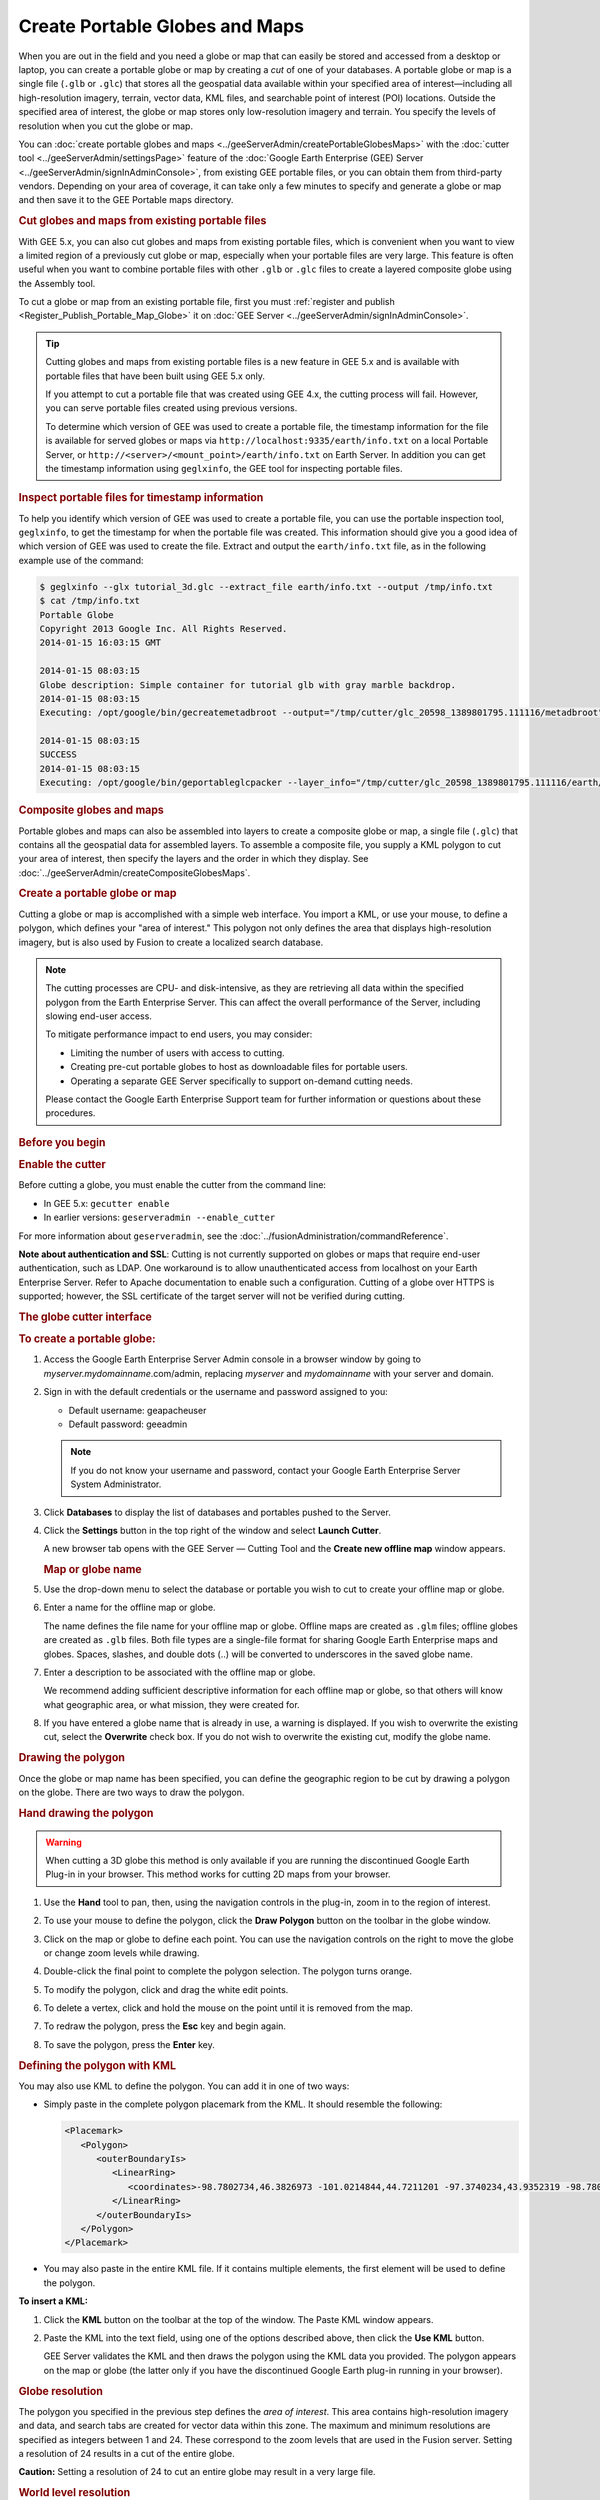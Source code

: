 ===============================
Create Portable Globes and Maps
===============================

.. container::

   .. container:: content

      |Google logo|

      When you are out in the field and you need a globe or map that can
      easily be stored and accessed from a desktop or laptop, you can
      create a portable globe or map by creating a *cut* of one of your
      databases. A portable globe or map is a single file (``.glb`` or
      ``.glc``) that stores all the geospatial data available within
      your specified area of interest—including all high-resolution
      imagery, terrain, vector data, KML files, and searchable point of
      interest (POI) locations. Outside the specified area of interest,
      the globe or map stores only low-resolution imagery and terrain.
      You specify the levels of resolution when you cut the globe or
      map.

      You can :doc:`create portable globes and maps <../geeServerAdmin/createPortableGlobesMaps>` with the
      :doc:`cutter tool <../geeServerAdmin/settingsPage>` feature of the :doc:`Google Earth Enterprise (GEE) Server <../geeServerAdmin/signInAdminConsole>`,
      from existing GEE portable files, or you can obtain them from third-party
      vendors. Depending on your area of coverage, it can take only a
      few minutes to specify and generate a globe or map and then save
      it to the GEE Portable maps directory.

      .. rubric:: Cut globes and maps from existing portable files

      With GEE 5.x, you can also cut globes and maps from existing
      portable files, which is convenient when you want to view a limited region
      of a previously cut globe or map, especially when your portable
      files are very large. This feature is often useful when you want
      to combine portable files with other ``.glb`` or ``.glc`` files to
      create a layered composite globe using the Assembly tool.

      To cut a globe or map from an existing portable file, first you
      must :ref:`register and publish <Register_Publish_Portable_Map_Globe>` it on :doc:`GEE Server <../geeServerAdmin/signInAdminConsole>`.

      .. tip::

         Cutting globes and maps from existing portable files is a new
         feature in GEE 5.x and is available with portable files that
         have been built using GEE 5.x only.

         If you attempt to cut a portable file that was created using
         GEE 4.x, the cutting process will fail. However, you can serve
         portable files created using previous versions.

         To determine which version of GEE was used to create a portable
         file, the timestamp information for the file is available for
         served globes or maps via
         ``http://localhost:9335/earth/info.txt`` on a local Portable
         Server, or ``http://<server>/<mount_point>/earth/info.txt`` on
         Earth Server. In addition you can get the timestamp information
         using ``geglxinfo``, the GEE tool for inspecting portable
         files.

      .. rubric:: Inspect portable files for timestamp information

      To help you identify which version of GEE was used to create a
      portable file, you can use the portable inspection tool,
      ``geglxinfo``, to get the timestamp for when the portable file was
      created. This information should give you a good idea of which
      version of GEE was used to create the file. Extract and output the
      ``earth/info.txt`` file, as in the following example use of the
      command:

      .. code-block:: none

         $ geglxinfo --glx tutorial_3d.glc --extract_file earth/info.txt --output /tmp/info.txt
         $ cat /tmp/info.txt
         Portable Globe
         Copyright 2013 Google Inc. All Rights Reserved.
         2014-01-15 16:03:15 GMT

         2014-01-15 08:03:15
         Globe description: Simple container for tutorial glb with gray marble backdrop.
         2014-01-15 08:03:15
         Executing: /opt/google/bin/gecreatemetadbroot --output="/tmp/cutter/glc_20598_1389801795.111116/metadbroot" --layers="/tmp/cutter/glc_20598_1389801795.111116/earth/dbroot_layer_info.txt"  --has_base_imagery

         2014-01-15 08:03:15
         SUCCESS
         2014-01-15 08:03:15
         Executing: /opt/google/bin/geportableglcpacker --layer_info="/tmp/cutter/glc_20598_1389801795.111116/earth/layer_info.txt" --output="/tmp/cutter/glc_20598_1389801795.111116/temp.glc" --make_copy

      .. rubric:: Composite globes and maps

      Portable globes and maps can also be assembled into layers to
      create a composite globe or map, a single file (``.glc``) that
      contains all the geospatial data for assembled layers. To assemble
      a composite file, you supply a KML polygon to cut your area of
      interest, then specify the layers and the order in which they display.
      See :doc:`../geeServerAdmin/createCompositeGlobesMaps`.

      .. rubric:: Create a portable globe or map

      Cutting a globe or map is accomplished with a simple web
      interface. You import a KML, or use your mouse, to define a polygon,
      which defines your "area of interest." This polygon not only
      defines the area that displays high-resolution imagery, but is
      also used by Fusion to create a localized search database.

      .. note::

         The cutting processes are CPU- and disk-intensive, as
         they are retrieving all data within the specified polygon from
         the Earth Enterprise Server. This can affect the overall
         performance of the Server, including slowing end-user access.

         To mitigate performance impact to end users, you may consider:

         -  Limiting the number of users with access to cutting.
         -  Creating pre-cut portable globes to host as downloadable
            files for portable users.
         -  Operating a separate GEE Server specifically to support
            on-demand cutting needs.

         Please contact the Google Earth Enterprise Support team for
         further information or questions about these procedures.

      .. rubric:: Before you begin

      .. rubric:: Enable the cutter

      Before cutting a globe, you must enable the cutter from the
      command line:

      -  In GEE 5.x: ``gecutter enable``
      -  In earlier versions: ``geserveradmin --enable_cutter``

      For more information about ``geserveradmin``, see the :doc:`../fusionAdministration/commandReference`.

      **Note about authentication and SSL**: Cutting is not currently
      supported on globes or maps that require end-user authentication,
      such as LDAP. One workaround is to allow unauthenticated access
      from localhost on your Earth Enterprise Server. Refer to Apache
      documentation to enable such a configuration. Cutting of a globe
      over HTTPS is supported; however, the SSL certificate of the target
      server will not be verified during cutting.

      .. rubric:: The globe cutter interface

      .. rubric:: To create a portable globe:

      #. Access the Google Earth Enterprise Server Admin console in a
         browser window by going to *myserver.mydomainname*.com/admin,
         replacing *myserver* and *mydomainname* with your server and
         domain.
      #. Sign in with the default credentials or the username and
         password assigned to you:

         -  Default username: geapacheuser
         -  Default password: geeadmin

         .. note::

            If you do not know your username and password,
            contact your Google Earth Enterprise Server System
            Administrator.

      #. Click **Databases** to display the list of databases and
         portables pushed to the Server.
      #. Click the |Settings button| **Settings** button in the top right of the window
         and select **Launch Cutter**.

         A new browser tab opens with the GEE Server — Cutting Tool and
         the **Create new offline map** window appears.

         |GEE Cutter create offline map window|


         .. rubric:: Map or globe name

      #. Use the drop-down menu to select the database or portable you wish
         to cut to create your offline map or globe.
      #. Enter a name for the offline map or globe.

         The name defines the file name for your offline map or globe.
         Offline maps are created as ``.glm`` files; offline globes are
         created as ``.glb`` files. Both file types are a single-file
         format for sharing Google Earth Enterprise maps and globes.
         Spaces, slashes, and double dots (..) will be converted to
         underscores in the saved globe name.

      #. Enter a description to be associated with the offline map or
         globe.

         We recommend adding sufficient descriptive information for each
         offline map or globe, so that others will know what geographic
         area, or what mission, they were created for.

      #. If you have entered a globe name that is already in use, a warning
         is displayed. If you wish to overwrite the existing cut, select
         the **Overwrite** check box. If you do not wish to overwrite the
         existing cut, modify the globe name.


      .. rubric:: Drawing the polygon

      Once the globe or map name has been specified, you can define the
      geographic region to be cut by drawing a polygon on the globe.
      There are two ways to draw the polygon.

      .. rubric:: Hand drawing the polygon

      .. warning::

         When cutting a 3D globe this method is only available if you
         are running the discontinued Google Earth Plug-in in your
         browser. This method works for cutting 2D maps from your
         browser.

      #. Use the |Pan tool| **Hand** tool to pan, then, using the navigation
         controls in the plug-in, zoom in to the region of interest.
      #. To use your mouse to define the polygon, click the |Polygon icon| **Draw Polygon**
         button on the toolbar in the globe window.
      #. Click on the map or globe to define each point. You can use the
         navigation controls on the right to move the globe or change
         zoom levels while drawing.
      #. Double-click the final point to complete the polygon selection.
         The polygon turns orange.

         |Polygon example|

      #. To modify the polygon, click and drag the white edit points.
      #. To delete a vertex, click and hold the mouse on the point until
         it is removed from the map.
      #. To redraw the polygon, press the **Esc** key and begin again.
      #. To save the polygon, press the **Enter** key.

      .. rubric:: Defining the polygon with KML

      You may also use KML to define the polygon. You can add it in one of two ways:
      
      -  Simply paste in the complete polygon placemark from the KML. It should
         resemble the following:
         
         .. code-block:: none

            <Placemark>
               <Polygon>
                  <outerBoundaryIs>
                     <LinearRing>
                        <coordinates>-98.7802734,46.3826973 -101.0214844,44.7211201 -97.3740234,43.9352319 -98.7802734,46.3826973</coordinates>
                     </LinearRing>
                  </outerBoundaryIs>
               </Polygon>
            </Placemark>
            
      -  You may also paste in the entire KML file. If it contains
         multiple elements, the first element will be used to define the polygon.

      **To insert a KML:**

      #. Click the |KML| **KML** button on the toolbar at the top of the window.
         The Paste KML window appears.
      #. Paste the KML into the text field, using one of the options described above,
         then click the **Use KML** button.

         GEE Server validates the KML and then draws the polygon using
         the KML data you provided. The polygon appears on the map or
         globe (the latter only if you have the discontinued Google
         Earth plug-in running in your browser).

      .. rubric:: Globe resolution

      The polygon you specified in the previous step defines the *area of
      interest*. This area contains high-resolution imagery and data,
      and search tabs are created for vector data within this zone. The
      maximum and minimum resolutions are specified as integers between
      1 and 24. These correspond to the zoom levels that are used in the
      Fusion server. Setting a resolution of 24 results in a cut of the
      entire globe.

      .. container:: warning

         **Caution:** Setting a resolution of 24 to cut an entire globe
         may result in a very large file.

      .. rubric:: World level resolution
         :name: world-level-resolution

      The area outside of the defined polygon is included in the globe
      at a lower resolution, which you set using **World level**. Areas
      near the polygon may be included at a higher resolution.

      -  To set the world level resolution, select a value from the
         **World level** drop-down list.

      A minimum zoom level of 5-7 presents a decent-looking world to the
      user and is most likely to include vector layers such as
      international boundaries and state boundaries and main cities
      without affecting the size of the ``.glb`` file very much. For
      example:

      -  A cut globe with minimum and maximum resolution values set to 5
         is 10 MB.
      -  A cut globe with minimum and maximum resolution values set to 6
         is 41 MB.
      -  A cut globe with minimum and maximum resolution values set to 7
         is 120 MB.

      These numbers are small in comparison to the overall size of your
      globe when a suitable maximum resolution has been selected. For
      example, a globe that contains all of the city of Atlanta, GA, USA
      in 1-foot resolution requires approximately 5 GB of storage. Even
      level 7 imagery, at 120 MB, is a small percentage of the overall
      globe size. You can also leave this field blank to use the highest
      available imagery.

      .. rubric:: Region level resolution

      The zoom level for the polygon area is set using **Region level**.

      The maximum resolution of the cut polygon area is no higher than
      the maximum resolution of the source map or globe. For example, if
      the maximum resolution in the cutter is specified at 24, but the
      source imagery is at 18 (approximately 1-meter resolution), the
      cut map or globe will contain level 18 imagery. You can leave this
      field blank to use the highest available imagery.

      You may enter a lower number to reduce the size of your map or
      globe by not including the highest resolution imagery.

      .. rubric:: Advanced Settings

      .. rubric:: Polygon Resolution

      The **Advanced** option provides an additional globe-cutting
      option, namely *Polygon Resolution*. This setting is useful when
      cutting with large polygons. For example, you may use 12 for a
      country-sized polygon or 18 for a city-sized polygon.

      .. rubric:: To set the polygon resolution:

      -  Click **Advanced** to display the **Polygon Resolution** option.
      -  Click the drop-down list to set the resolution value you want.

      .. rubric:: Continue Past Empty Levels

      This option only applies to portable maps (2D databases). If a
      portable map does not contain imagery in the polygon at the
      resolution that you think it should, try recreating the portable
      map with this option set to **Yes**. This option will likely increase
      the build time, possibly significantly.

      .. note::

         Additional advanced settings may be offered in future
         versions. Use caution when changing them as they may
         dramatically increase build times and globe sizes.

      .. rubric:: Building the map or globe

      Depending on the size of your polygon, building a cut map or
      globe can take a few minutes to a few hours; likewise, file
      size varies widely depending on the area selected and the desired
      resolution.

      .. rubric:: To build the map or globe:

      -  Click the **Cut map** button to start the build process.

         The progress of the build appears in the **Cutting** window.

         When the build is finished, a ``.glb`` file is created in the
         default globes directory, ``/opt/google/gehttpd/htdocs/cutter/globes``,
         and a download link appears to the file's location on GEE Server.

      .. rubric:: KML files

      When a portable globe is cut from a source containing KML links
      in the Layer panel:

      -  KML files that are stored locally on the primary Earth
         Server will be bundled into the portable globe. Only the
         main KML file will be copied, not any links or files that
         are embedded as links in the main KML file. The default copy
         is not recursive.
      -  KML links that refer to servers other than the primary Earth
         Server are not copied. The layer will be visible in the
         client, but clicking the link will not cause any data to be
         displayed. If access to external servers is needed, a small
         KML file should be stored locally on the primary Earth
         Server. This KML file should contain a link to the intended
         external server.

      .. rubric:: Historical Imagery

      Historical Imagery is not supported in the portable globe as of
      Fusion 4.2.

      There are, however, two situations in which historic imagery
      will be displayed:

      -  When the computer running the portable globe has a
         connection to the Earth server from which the globe was cut.
         In this case, historic imagery can be streamed from the
         Earth server. Once in the field, however, and disconnected
         from the Earth server, no historic imagery will be
         displayed.
      -  If historic imagery has been cached on the portable globe
         machine.

      Otherwise, the following error message will appear:

         **Google Earth can't contact the imagery server to download
         new images.**
         You will be able to see areas that you have been to recently,
         but new image areas may appear blurry.

      .. rubric:: Learn more

      -  :ref:`Serve a globe or map from GEE Portable <Serve_Globe_Map_GEE_Portable>`
      -  :ref:`Connect with GEE Portable <Connect_GEE_Portable>` for
         different ways you can connect to GEE Portable to view your
         offline maps and globes.
      -  :doc:`../portable/portableDeveloperGuide` for ways
         to customize or extend GEE Portable, or create applications
         that work with it.

.. |Google logo| image:: ../../art/common/googlelogo_color_260x88dp.png
   :width: 130px
   :height: 44px
.. |Settings button| image:: ../../art/fusion/portable/cutterSettingsButton.png
.. |GEE Cutter create offline map window| image:: ../../art/fusion/portable/cutterTools.png
.. |Pan tool| image:: ../../art/fusion/portable/cutterHandTool2.png
.. |Polygon icon| image:: ../../art/fusion/portable/cutterPolygonTool.png
.. |Polygon example| image:: ../../art/fusion/portable/cutterPolygonExample.png
.. |KML| image:: ../../art/fusion/portable/uploadPolygon.png
